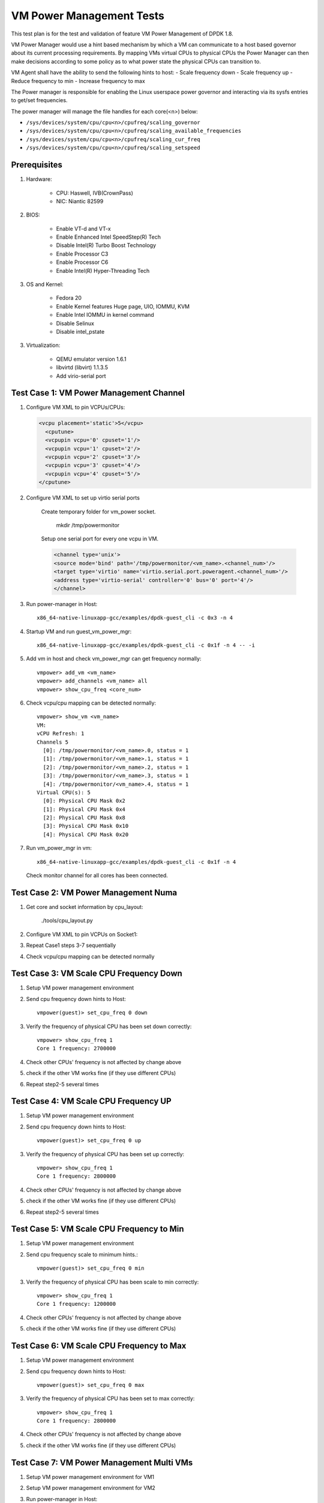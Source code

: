 .. Copyright (c) <2015-2017>, Intel Corporation
   All rights reserved.

   Redistribution and use in source and binary forms, with or without
   modification, are permitted provided that the following conditions
   are met:

   - Redistributions of source code must retain the above copyright
     notice, this list of conditions and the following disclaimer.

   - Redistributions in binary form must reproduce the above copyright
     notice, this list of conditions and the following disclaimer in
     the documentation and/or other materials provided with the
     distribution.

   - Neither the name of Intel Corporation nor the names of its
     contributors may be used to endorse or promote products derived
     from this software without specific prior written permission.

   THIS SOFTWARE IS PROVIDED BY THE COPYRIGHT HOLDERS AND CONTRIBUTORS
   "AS IS" AND ANY EXPRESS OR IMPLIED WARRANTIES, INCLUDING, BUT NOT
   LIMITED TO, THE IMPLIED WARRANTIES OF MERCHANTABILITY AND FITNESS
   FOR A PARTICULAR PURPOSE ARE DISCLAIMED. IN NO EVENT SHALL THE
   COPYRIGHT OWNER OR CONTRIBUTORS BE LIABLE FOR ANY DIRECT, INDIRECT,
   INCIDENTAL, SPECIAL, EXEMPLARY, OR CONSEQUENTIAL DAMAGES
   (INCLUDING, BUT NOT LIMITED TO, PROCUREMENT OF SUBSTITUTE GOODS OR
   SERVICES; LOSS OF USE, DATA, OR PROFITS; OR BUSINESS INTERRUPTION)
   HOWEVER CAUSED AND ON ANY THEORY OF LIABILITY, WHETHER IN CONTRACT,
   STRICT LIABILITY, OR TORT (INCLUDING NEGLIGENCE OR OTHERWISE)
   ARISING IN ANY WAY OUT OF THE USE OF THIS SOFTWARE, EVEN IF ADVISED
   OF THE POSSIBILITY OF SUCH DAMAGE.

=========================
VM Power Management Tests
=========================

This test plan is for the test and validation of feature VM Power Management
of DPDK 1.8.

VM Power Manager would use a hint based mechanism by which a VM can
communicate to a host based governor about its current processing
requirements. By mapping VMs virtual CPUs to physical CPUs the Power Manager
can then make decisions according to some policy as to what power state the
physical CPUs can transition to.

VM Agent shall have the ability to send the following hints to host:
- Scale frequency down
- Scale frequency up
- Reduce frequency to min
- Increase frequency to max

The Power manager is responsible for enabling the Linux userspace power
governor and interacting via its sysfs entries to get/set frequencies.

The power manager will manage the file handles for each core(<n>) below:

- ``/sys/devices/system/cpu/cpu<n>/cpufreq/scaling_governor``
- ``/sys/devices/system/cpu/cpu<n>/cpufreq/scaling_available_frequencies``
- ``/sys/devices/system/cpu/cpu<n>/cpufreq/scaling_cur_freq``
- ``/sys/devices/system/cpu/cpu<n>/cpufreq/scaling_setspeed``

Prerequisites
=============
1. Hardware:

    - CPU: Haswell, IVB(CrownPass)
    - NIC: Niantic 82599

2. BIOS:

    - Enable VT-d and VT-x
    - Enable Enhanced Intel SpeedStep(R) Tech
    - Disable Intel(R) Turbo Boost Technology
    - Enable Processor C3
    - Enable Processor C6
    - Enable Intel(R) Hyper-Threading Tech

3. OS and Kernel:

    - Fedora 20
    - Enable Kernel features Huge page, UIO, IOMMU, KVM
    - Enable Intel IOMMU in kernel command
    - Disable Selinux
    - Disable intel_pstate

3. Virtualization:

    - QEMU emulator version 1.6.1
    - libvirtd (libvirt) 1.1.3.5
    - Add virio-serial port


Test Case 1: VM Power Management Channel
========================================
1. Configure VM XML to pin VCPUs/CPUs:

   .. code-block:: xml

        <vcpu placement='static'>5</vcpu>
          <cputune>
          <vcpupin vcpu='0' cpuset='1'/>
          <vcpupin vcpu='1' cpuset='2'/>
          <vcpupin vcpu='2' cpuset='3'/>
          <vcpupin vcpu='3' cpuset='4'/>
          <vcpupin vcpu='4' cpuset='5'/>
        </cputune>

2. Configure VM XML to set up virtio serial ports

    Create temporary folder for vm_power socket.

        mkdir /tmp/powermonitor

    Setup one serial port for every one vcpu in VM.

    .. code-block:: xml

        <channel type='unix'>
        <source mode='bind' path='/tmp/powermonitor/<vm_name>.<channel_num>'/>
        <target type='virtio' name='virtio.serial.port.poweragent.<channel_num>'/>
        <address type='virtio-serial' controller='0' bus='0' port='4'/>
        </channel>

3. Run power-manager in Host::

        x86_64-native-linuxapp-gcc/examples/dpdk-guest_cli -c 0x3 -n 4

4. Startup VM and run guest_vm_power_mgr::

        x86_64-native-linuxapp-gcc/examples/dpdk-guest_cli -c 0x1f -n 4 -- -i

5. Add vm in host and check vm_power_mgr can get frequency normally::

        vmpower> add_vm <vm_name>
        vmpower> add_channels <vm_name> all
        vmpower> show_cpu_freq <core_num>

6. Check vcpu/cpu mapping can be detected normally::

        vmpower> show_vm <vm_name>
        VM:
        vCPU Refresh: 1
        Channels 5
          [0]: /tmp/powermonitor/<vm_name>.0, status = 1
          [1]: /tmp/powermonitor/<vm_name>.1, status = 1
          [2]: /tmp/powermonitor/<vm_name>.2, status = 1
          [3]: /tmp/powermonitor/<vm_name>.3, status = 1
          [4]: /tmp/powermonitor/<vm_name>.4, status = 1
        Virtual CPU(s): 5
          [0]: Physical CPU Mask 0x2
          [1]: Physical CPU Mask 0x4
          [2]: Physical CPU Mask 0x8
          [3]: Physical CPU Mask 0x10
          [4]: Physical CPU Mask 0x20

7. Run vm_power_mgr in vm::

        x86_64-native-linuxapp-gcc/examples/dpdk-guest_cli -c 0x1f -n 4

   Check monitor channel for all cores has been connected.

Test Case 2: VM Power Management Numa
=====================================
1. Get core and socket information by cpu_layout:

        ./tools/cpu_layout.py

2. Configure VM XML to pin VCPUs on Socket1:
3. Repeat Case1 steps 3-7 sequentially
4. Check vcpu/cpu mapping can be detected normally

Test Case 3: VM Scale CPU Frequency Down
========================================

1. Setup VM power management environment
2. Send cpu frequency down hints to Host::

        vmpower(guest)> set_cpu_freq 0 down

3. Verify the frequency of physical CPU has been set down correctly::

        vmpower> show_cpu_freq 1
        Core 1 frequency: 2700000

4. Check other CPUs' frequency is not affected by change above
5. check if the other VM works fine (if they use different CPUs)
6. Repeat step2-5 several times


Test Case 4: VM Scale CPU Frequency UP
======================================
1. Setup VM power management environment
2. Send cpu frequency down hints to Host::

        vmpower(guest)> set_cpu_freq 0 up

3. Verify the frequency of physical CPU has been set up correctly::

        vmpower> show_cpu_freq 1
        Core 1 frequency: 2800000

4. Check other CPUs' frequency is not affected by change above
5. check if the other VM works fine (if they use different CPUs)
6. Repeat step2-5 several times

Test Case 5: VM Scale CPU Frequency to Min
==========================================
1. Setup VM power management environment
2. Send cpu frequency scale to minimum hints.::

        vmpower(guest)> set_cpu_freq 0 min

3. Verify the frequency of physical CPU has been scale to min correctly::

        vmpower> show_cpu_freq 1
        Core 1 frequency: 1200000

4. Check other CPUs' frequency is not affected by change above
5. check if the other VM works fine (if they use different CPUs)

Test Case 6: VM Scale CPU Frequency to Max
==========================================
1. Setup VM power management environment
2. Send cpu frequency down hints to Host::

        vmpower(guest)> set_cpu_freq 0 max

3. Verify the frequency of physical CPU has been set to max correctly::

        vmpower> show_cpu_freq 1
        Core 1 frequency: 2800000

4. Check other CPUs' frequency is not affected by change above
5. check if the other VM works fine (if they use different CPUs)

Test Case 7: VM Power Management Multi VMs
==========================================
1. Setup VM power management environment for VM1
2. Setup VM power management environment for VM2
3. Run power-manager in Host::

        x86_64-native-linuxapp-gcc/examples/dpdk-guest_cli -c 0x3 -n 4

4. Startup VM1 and VM2
5. Add VM1 in host and check vm_power_mgr can get frequency normally::

        vmpower> add_vm <vm1_name>
        vmpower> add_channels <vm1_name> all
        vmpower> show_cpu_freq <core_num>

6. Add VM2 in host and check vm_power_mgr can get frequency normally::

        vmpower> add_vm <vm2_name>
        vmpower> add_channels <vm2_name> all
        vmpower> show_cpu_freq <core_num>

7. Run Case3-6 and check VM1 and VM2 cpu frequency can by modified by guest_cli
8. Poweroff VM2 and remove VM2 from host vm_power_mgr::

        vmpower> rm_vm <vm2_name>
